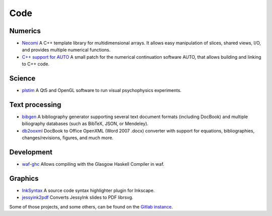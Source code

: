 Code
====

Numerics
--------
- `Necomi <http://necomi.atelo.org>`_ A C++ template library for
  multidimensional arrays. It allows easy manipulation of slices,
  shared views, I/O, and provides multiple numerical functions.
- `C++ support for AUTO </posts/auto-c++>`_
  A small patch for the numerical continuation software AUTO,
  that allows building and linking to C++ code.

Science
-------
- `plstim <http://plstim.atelo.org>`_ A Qt5 and OpenGL software to run visual
  psychophysics experiments.
  
Text processing
---------------
- `bibgen </code/bibgen>`_ A bibliography generator supporting
  several text document formats (including DocBook) and multiple
  biliography databases (such as BibTeX, JSON, or Mendeley).
- `db2ooxml </code/db2ooxml>`_ DocBook to Office OpenXML
  (Word 2007 .docx) converter with support for equations,
  bibliographies, changes/revisions, figures, and much more.


Development
-----------
- `waf-ghc </code/waf-ghc>`_ Allows compiling with the Glasgow Haskell
  Compiler in waf.

Graphics
--------
- `InkSyntax </code/inksyntax>`_ A source code syntax highlighter
  plugin for Inkscape.
- `jessyink2pdf </code/jessyink2pdf>`_ Converts JessyInk slides to
  PDF librsvg.

Some of those projects, and some others, can be found on the `Gitlab
instance`_.

.. _Gitlab instance: http://git.atelo.org/u/etlapale
